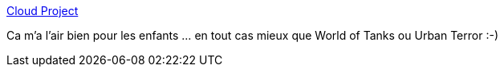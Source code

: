 :jbake-type: post
:jbake-status: published
:jbake-title: Cloud Project
:jbake-tags: software,windows,jeu,freeware,_mois_mars,_année_2013
:jbake-date: 2013-03-11
:jbake-depth: ../
:jbake-uri: shaarli/1363016347000.adoc
:jbake-source: https://nicolas-delsaux.hd.free.fr/Shaarli?searchterm=http%3A%2F%2Finteractive.usc.edu%2Fprojects%2Fcloud%2F&searchtags=software+windows+jeu+freeware+_mois_mars+_ann%C3%A9e_2013
:jbake-style: shaarli

http://interactive.usc.edu/projects/cloud/[Cloud Project]

Ca m'a l'air bien pour les enfants ... en tout cas mieux que World of Tanks ou Urban Terror :-)
